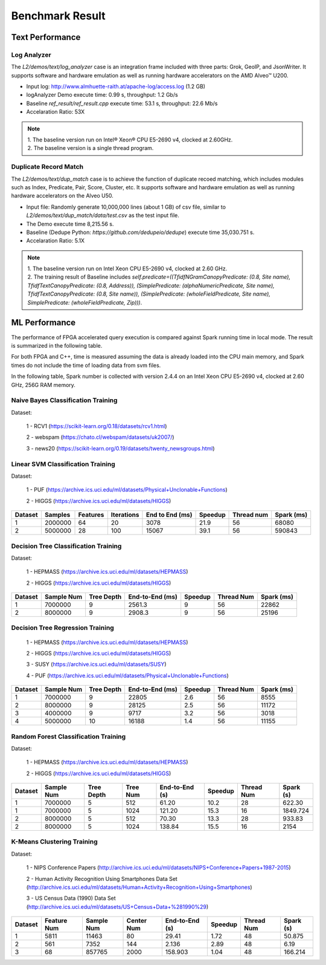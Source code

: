 .. Copyright © 2019–2024 Advanced Micro Devices, Inc

.. `Terms and Conditions <https://www.amd.com/en/corporate/copyright>`_.

.. result:

*****************
Benchmark Result
*****************

Text Performance
================

Log Analyzer
~~~~~~~~~~~~

The `L2/demos/text/log_analyzer` case is an integration frame included with three parts: Grok, GeoIP, and JsonWriter. It supports software and hardware emulation as well as running hardware accelerators on the AMD Alveo™ U200.

- Input log: http://www.almhuette-raith.at/apache-log/access.log (1.2 GB)
- logAnalyzer Demo execute time: 0.99 s, throughput: 1.2 Gb/s
- Baseline `ref_result/ref_result.cpp` execute time: 53.1 s, throughput: 22.6 Mb/s
- Accelaration Ratio: 53X

.. note::
    | 1. The baseline version run on Intel® Xeon® CPU E5-2690 v4, clocked at 2.60GHz.
    | 2. The baseline version is a single thread program.

Duplicate Record Match
~~~~~~~~~~~~~~~~~~~~~~

The `L2/demos/text/dup_match` case is to achieve the function of duplicate recoed matching, which includes modules such as Index, Predicate, Pair, Score, Cluster, etc. It supports software and hardware emulation as well as running hardware accelerators on the Alveo U50.

- Input file: Randomly generate 10,000,000 lines (about 1 GB) of csv file, similar to `L2/demos/text/dup_match/data/test.csv` as the test input file.
- The Demo execute time 8,215.56 s.
- Baseline (Dedupe Python: `https://github.com/dedupeio/dedupe`) execute time 35,030.751 s.
- Accelaration Ratio: 5.1X

.. note::
   | 1. The baseline version run on Intel Xeon CPU E5-2690 v4, clocked at 2.60 GHz.
   | 2. The training result of Baseline includes `self.predicate=((TfidfNGramCanopyPredicate: (0.8, Site name), TfidfTextCanopyPredicate: (0.8, Address)), (SimplePredicate: (alphaNumericPredicate, Site name), TfidfTextCanopyPredicate: (0.8, Site name)), (SimplePredicate: (wholeFieldPredicate, Site name), SimplePredicate: (wholeFieldPredicate, Zip)))`.

ML Performance
==============

The performance of FPGA accelerated query execution is compared against Spark running time in local mode. The result is summarized in the following table.

For both FPGA and C++, time is measured assuming the data is already loaded into the CPU main memory, and Spark times do not include the time of loading data from svm files.

In the following table, Spark number is collected with version 2.4.4 on an Intel Xeon CPU E5-2690 v4, clocked at 2.60 GHz, 256G RAM memory.


Naive Bayes Classification Training
~~~~~~~~~~~~~~~~~~~~~~~~~~~~~~~~~~~~~

Dataset:

 1 - RCV1 (https://scikit-learn.org/0.18/datasets/rcv1.html)

 2 - webspam (https://chato.cl/webspam/datasets/uk2007/)

 3 - news20 (https://scikit-learn.org/0.19/datasets/twenty_newsgroups.html)

+---------+---------+---------+----------+-----------------+------------+-------------+------------+
| Dataset | Samples | Classes | Features | End to End (ms) | Speedup   | Thread num  | Spark (ms) |
+=========+=========+=========+==========+=================+============+=============+============+
| RCV1    | 697614  |   2     |  47236   | 371             | 12.2       | 56          | 5425       |
+---------+---------+---------+----------+-----------------+------------+-------------+------------+
| webspam | 350000  |   2     |  254     | 214             | 35.3       | 56          | 5848       |
+---------+---------+---------+----------+-----------------+------------+-------------+------------+
| news20  | 19928   |   20    |  62061   | 12              | 391        | 56          | 4308       |
+---------+---------+---------+----------+-----------------+------------+-------------+------------+


Linear SVM Classification Training
~~~~~~~~~~~~~~~~~~~~~~~~~~~~~~~~~~~~~~

Dataset:

 1 - PUF (https://archive.ics.uci.edu/ml/datasets/Physical+Unclonable+Functions)

 2 - HIGGS   (https://archive.ics.uci.edu/ml/datasets/HIGGS)

+---------+---------+----------+------------+-----------------+----------+------------+------------+
| Dataset | Samples | Features | Iterations | End to End (ms) | Speedup  | Thread num | Spark (ms) |
+=========+=========+==========+============+=================+==========+============+============+
| 1       | 2000000 |    64    |     20     | 3078            | 21.9     | 56         | 68080      |
+---------+---------+----------+------------+-----------------+----------+------------+------------+
| 2       | 5000000 |    28    |     100    | 15067           | 39.1     | 56         | 590843     |
+---------+---------+----------+------------+-----------------+----------+------------+------------+

Decision Tree Classification Training
~~~~~~~~~~~~~~~~~~~~~~~~~~~~~~~~~~~~~~~

Dataset:

 1 - HEPMASS (https://archive.ics.uci.edu/ml/datasets/HEPMASS) 

 2 - HIGGS   (https://archive.ics.uci.edu/ml/datasets/HIGGS)

+---------+------------+------------+-----------------+----------+------------+------------+
| Dataset | Sample Num | Tree Depth | End-to-End (ms) | Speedup  | Thread Num | Spark (ms) |
+=========+============+============+=================+==========+============+============+
| 1       | 7000000    | 9          | 2561.3          | 9        | 56         | 22862      |
+---------+------------+------------+-----------------+----------+------------+------------+
| 2       | 8000000    | 9          | 2908.3          | 9        | 56         | 25196      |
+---------+------------+------------+-----------------+----------+------------+------------+

Decision Tree Regression Training
~~~~~~~~~~~~~~~~~~~~~~~~~~~~~~~~~~~

 1 - HEPMASS (https://archive.ics.uci.edu/ml/datasets/HEPMASS) 

 2 - HIGGS   (https://archive.ics.uci.edu/ml/datasets/HIGGS)

 3 - SUSY (https://archive.ics.uci.edu/ml/datasets/SUSY)

 4 - PUF (https://archive.ics.uci.edu/ml/datasets/Physical+Unclonable+Functions)

+---------+------------+------------+-----------------+----------+------------+------------+
| Dataset | Sample Num | Tree Depth | End-to-End (ms) | Speedup  | Thread Num | Spark (ms) |
+=========+============+============+=================+==========+============+============+
| 1       | 7000000    | 9          | 22805           | 2.6      | 56         | 8555       |
+---------+------------+------------+-----------------+----------+------------+------------+
| 2       | 8000000    | 9          | 28125           | 2.5      | 56         | 11172      |
+---------+------------+------------+-----------------+----------+------------+------------+
| 3       | 4000000    | 9          | 9717            | 3.2      | 56         | 3018       |
+---------+------------+------------+-----------------+----------+------------+------------+
| 4       | 5000000    | 10         | 16188           | 1.4      | 56         | 11155      |
+---------+------------+------------+-----------------+----------+------------+------------+

Random Forest Classification Training
~~~~~~~~~~~~~~~~~~~~~~~~~~~~~~~~~~~~~~~~~~

Dataset:

 1 - HEPMASS (https://archive.ics.uci.edu/ml/datasets/HEPMASS) 

 2 - HIGGS   (https://archive.ics.uci.edu/ml/datasets/HIGGS)

+---------+------------+------------+------------+----------------+----------+------------+-----------+
| Dataset | Sample Num | Tree Depth | Tree Num   | End-to-End (s) | Speedup  | Thread Num | Spark (s) |
+=========+============+============+============+================+==========+============+===========+
| 1       | 7000000    | 5          | 512        | 61.20          | 10.2     | 28         | 622.30    |
+---------+------------+------------+------------+----------------+----------+------------+-----------+
| 1       | 7000000    | 5          | 1024       | 121.20         | 15.3     | 16         | 1849.724  |
+---------+------------+------------+------------+----------------+----------+------------+-----------+
| 2       | 8000000    | 5          | 512        | 70.30          | 13.3     | 28         | 933.83    |
+---------+------------+------------+------------+----------------+----------+------------+-----------+
| 2       | 8000000    | 5          | 1024       | 138.84         | 15.5     | 16         | 2154      |
+---------+------------+------------+------------+----------------+----------+------------+-----------+

K-Means Clustering Training
~~~~~~~~~~~~~~~~~~~~~~~~~~~~~~

Dataset:

 1 - NIPS Conference Papers (http://archive.ics.uci.edu/ml/datasets/NIPS+Conference+Papers+1987-2015)

 2 - Human Activity Recognition Using Smartphones Data Set (http://archive.ics.uci.edu/ml/datasets/Human+Activity+Recognition+Using+Smartphones)

 3 - US Census Data (1990) Data Set (http://archive.ics.uci.edu/ml/datasets/US+Census+Data+%281990%29)

+---------+--------------+------------+------------+----------------+----------+------------+-----------+
| Dataset | Feature Num  | Sample Num | Center Num | End-to-End (s) | Speedup  | Thread Num | Spark (s) |
+=========+==============+============+============+================+==========+============+===========+
| 1       | 5811         | 11463      | 80         | 29.41          | 1.72     | 48         | 50.875    |
+---------+--------------+------------+------------+----------------+----------+------------+-----------+
| 2       | 561          | 7352       | 144        | 2.136          | 2.89     | 48         | 6.19      |
+---------+--------------+------------+------------+----------------+----------+------------+-----------+
| 3       | 68           | 857765     | 2000       | 158.903        | 1.04     | 48         | 166.214   |
+---------+--------------+------------+------------+----------------+----------+------------+-----------+
